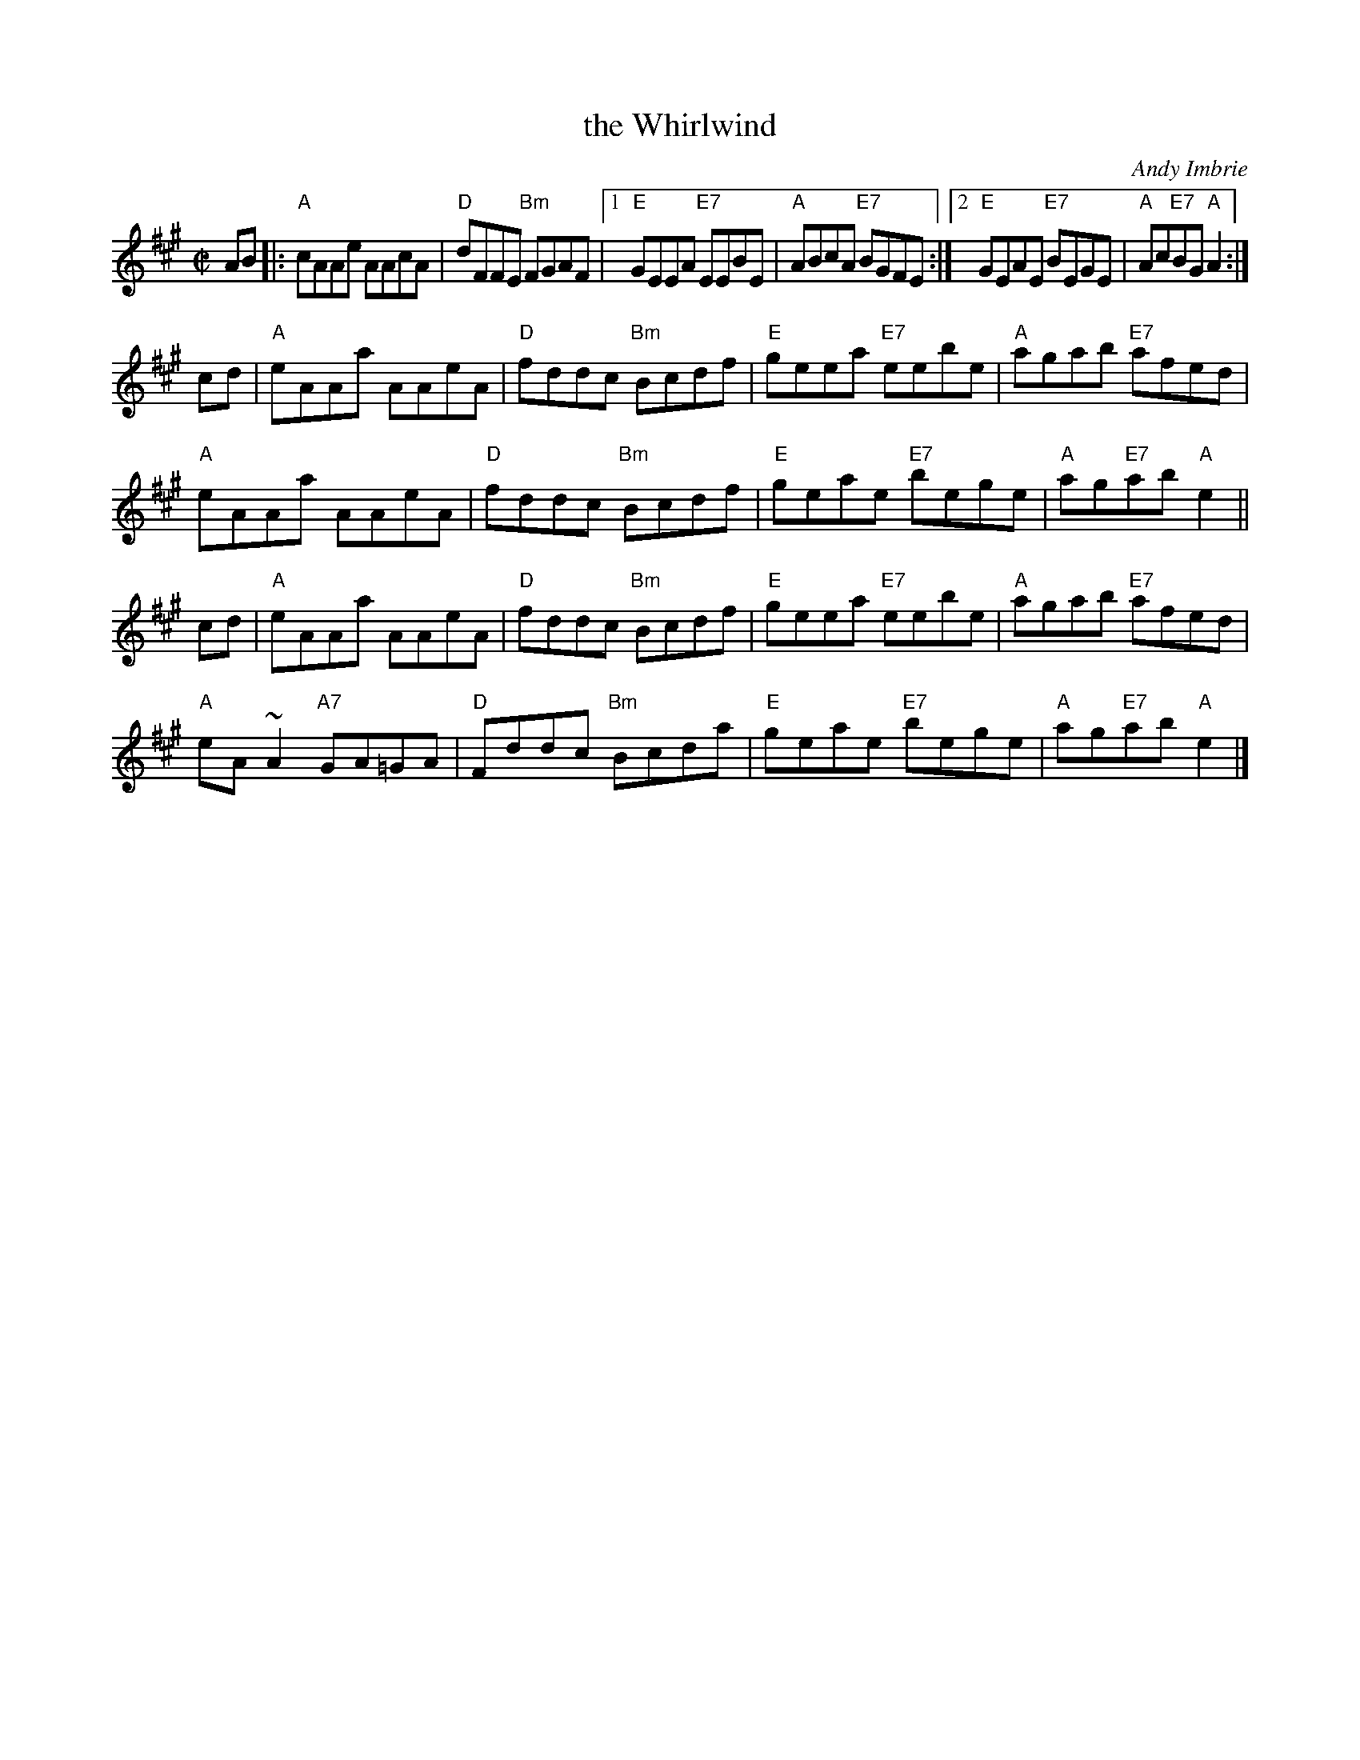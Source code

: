 X: 1
T: the Whirlwind
C: Andy Imbrie
B: RSCDS 52-12
R: reel
Z: 2019 John Chambers <jc:trillian.mit.edu>
N: Dance for Trip to Timber Ridge [RSCDS 52-12]
M: C|
L: 1/8
K: A
AB |:\
"A"cAAe AAcA | "D"dFFE "Bm"FGAF |\
[1 "E"GEEA "E7"EEBE | "A"ABcA "E7"BGFE :|\
[2 "E"GEAE "E7"BEGE | "A"Ac"E7"BG "A"A2 :|
cd |\
"A"eAAa AAeA | "D"fddc "Bm"Bcdf | "E"geea "E7"eebe | "A"agab "E7"afed |
"A"eAAa AAeA | "D"fddc "Bm"Bcdf | "E"geae "E7"bege | "A"ag"E7"ab "A"e2 ||
cd |\
"A"eAAa AAeA | "D"fddc "Bm"Bcdf | "E"geea "E7"eebe | "A"agab "E7"afed |
"A"eA ~A2 "A7"GA=GA | "D"Fddc "Bm"Bcda | "E"geae "E7"bege | "A"ag"E7"ab "A"e2 |]
